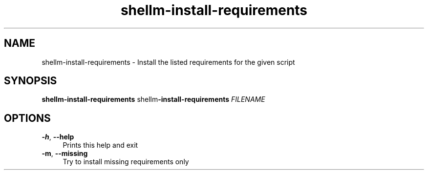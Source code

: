 .if n.ad l
.nh
.TH shellm-install-requirements 1 "" "Shellman 0.2.1" "User Commands"
.SH "NAME"
shellm-install-requirements \- Install the listed requirements for the given script
.SH "SYNOPSIS"
.br
\fBshellm-install-requirements\fR shellm\fB\-install\-requirements\fR \fIFILENAME\fR
.SH "OPTIONS"
.IP "\fB-h\fR,\fB --help\fR" 4
Prints this help and exit
.IP "\fB-m\fR,\fB --missing\fR" 4
Try to install missing requirements only
